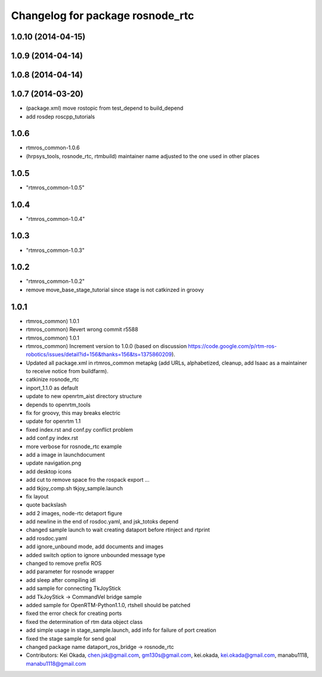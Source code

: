 ^^^^^^^^^^^^^^^^^^^^^^^^^^^^^^^^^
Changelog for package rosnode_rtc
^^^^^^^^^^^^^^^^^^^^^^^^^^^^^^^^^

1.0.10 (2014-04-15)
-------------------

1.0.9 (2014-04-14)
------------------

1.0.8 (2014-04-14)
------------------

1.0.7 (2014-03-20)
------------------
* (package.xml) move rostopic from test_depend to build_depend
* add rosdep roscpp_tutorials

1.0.6
-----
* rtmros_common-1.0.6
* (hrpsys_tools, rosnode_rtc, rtmbuild) maintainer name adjusted to the one used in other places

1.0.5
-----
* "rtmros_common-1.0.5"

1.0.4
-----
* "rtmros_common-1.0.4"

1.0.3
-----
* "rtmros_common-1.0.3"

1.0.2
-----
* "rtmros_common-1.0.2"
* remove move_base_stage_tutorial since stage is not catkinzed in groovy

1.0.1
-----
* rtmros_common) 1.0.1
* rtmros_common) Revert wrong commit r5588
* rtmros_common) 1.0.1
* rtmros_common) Increment version to 1.0.0 (based on discussion https://code.google.com/p/rtm-ros-robotics/issues/detail?id=156&thanks=156&ts=1375860209).
* Updated all package.xml in rtmros_common metapkg (add URLs, alphabetized, cleanup, add Isaac as a maintainer to receive notice from buildfarm).
* catkinize rosnode_rtc
* inport_1.1.0 as default
* update to new openrtm_aist directory structure
* depends to openrtm_tools
* fix for groovy, this may breaks electric
* update for openrtm 1.1
* fixed index.rst and conf.py conflict problem
* add conf.py index.rst
* more verbose for rosnode_rtc example
* add a image in launchdocument
* update navigation.png
* add desktop icons
* add cut to remove space fro the rospack export ...
* add tkjoy_comp.sh  tkjoy_sample.launch
* fix layout
* quote backslash
* add 2 images, node-rtc detaport figure
* add newline in the end of rosdoc.yaml, and jsk_totoks depend
* changed sample launch to wait creating dataport before rtinject and rtprint
* add rosdoc.yaml
* add ignore_unbound mode, add documents and images
* added switch option to ignore unbounded message type
* changed to remove prefix ROS
* add parameter for rosnode wrapper
* add sleep after compiling idl
* add sample for connecting TkJoyStick
* add TkJoyStick -> CommandVel bridge sample
* added sample for OpenRTM-Python1.1.0, rtshell should be patched
* fixed the error check for creating ports
* fixed the determination of rtm data object class
* add simple usage in stage_sample.launch, add info for failure of port creation
* fixed the stage sample for send goal
* changed package name dataport_ros_bridge -> rosnode_rtc
* Contributors: Kei Okada, chen.jsk@gmail.com, gm130s@gmail.com, kei.okada, kei.okada@gmail.com, manabu1118, manabu1118@gmail.com
